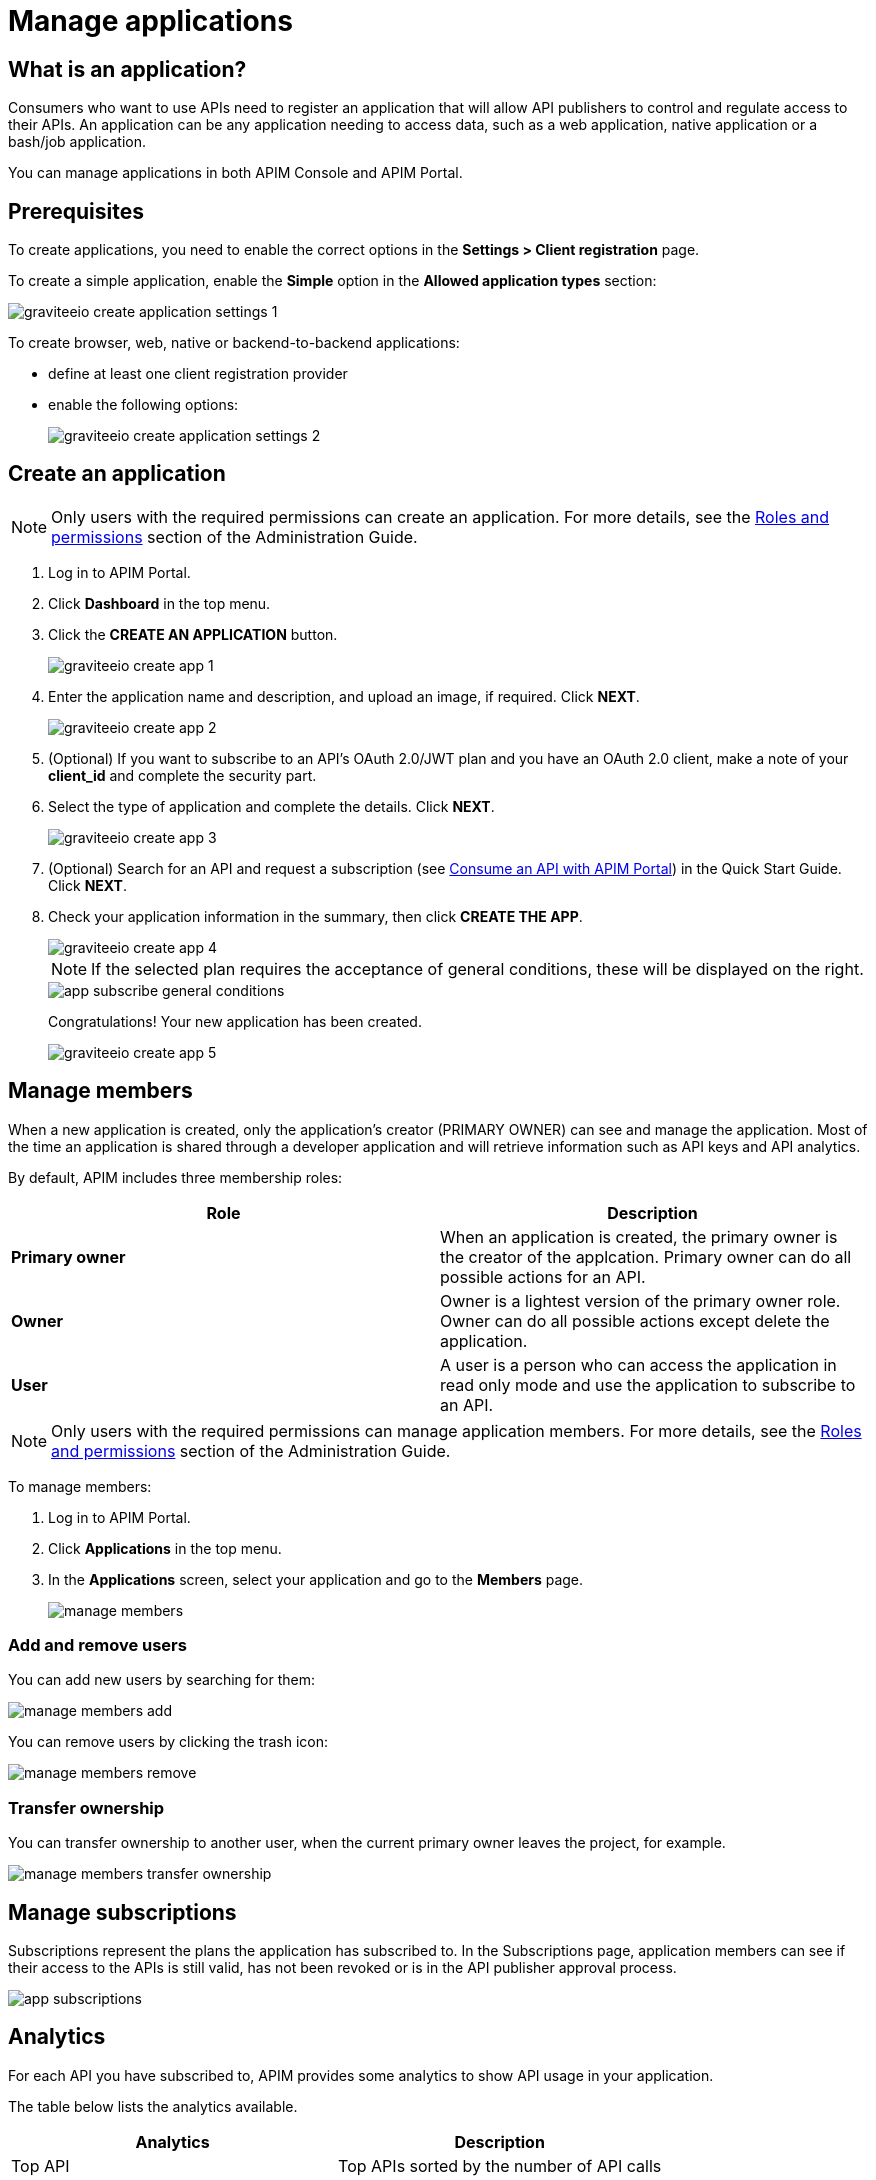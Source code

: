 = Manage applications
:page-sidebar: apim_3_x_sidebar
:page-permalink: apim/3.x/apim_consumerguide_manage_applications.html
:page-folder: apim/user-guide/consumer
:page-layout: apim3x

== What is an application?

Consumers who want to use APIs need to register an application that will allow API publishers to control and regulate access to their APIs.
An application can be any application needing to access data, such as a web application, native application or a bash/job application.

You can manage applications in both APIM Console and APIM Portal.

== Prerequisites

To create applications, you need to enable the correct options in the *Settings > Client registration* page.

To create a simple application, enable the *Simple* option in the *Allowed application types* section:

image::apim/3.x/api-consumer-guide/developer-manage/graviteeio-create-application-settings-1.png[]

To create browser, web, native or backend-to-backend applications:

* define at least one client registration provider
* enable the following options:
+
image::apim/3.x/api-consumer-guide/developer-manage/graviteeio-create-application-settings-2.png[]

== Create an application

NOTE: Only users with the required permissions can create an application. For more details, see the link:/apim/3.x/apim_adminguide_roles_and_permissions.html[Roles and permissions] section of the Administration Guide.

. Log in to APIM Portal.
. Click *Dashboard* in the top menu.
. Click the *CREATE AN APPLICATION* button.
+
image::apim/3.x/api-consumer-guide/developer-manage/graviteeio-create-app-1.png[]

. Enter the application name and description, and upload an image, if required. Click *NEXT*.
+
image::apim/3.x/api-consumer-guide/developer-manage/graviteeio-create-app-2.png[]

. (Optional) If you want to subscribe to an API's OAuth 2.0/JWT plan and you have an OAuth 2.0 client, make a note of your *client_id* and complete the security part.
. Select the type of application and complete the details. Click *NEXT*.
+
image::apim/3.x/api-consumer-guide/developer-manage/graviteeio-create-app-3.png[]

. (Optional) Search for an API and request a subscription (see link:/apim/3.x/apim_quickstart_consume_ui.html[Consume an API with APIM Portal]) in the Quick Start Guide. Click *NEXT*.
. Check your application information in the summary, then click *CREATE THE APP*.
+
image::apim/3.x/api-consumer-guide/developer-manage/graviteeio-create-app-4.png[]
+
NOTE:  If the selected plan requires the acceptance of general conditions, these will be displayed on the right.
+
image::apim/3.x/api-consumer-guide/developer-manage/app-subscribe-general-conditions.png[]
+
Congratulations! Your new application has been created.
+
image::apim/3.x/api-consumer-guide/developer-manage/graviteeio-create-app-5.png[]

== Manage members

When a new application is created, only the application's creator (PRIMARY OWNER) can see and manage the application.
Most of the time an application is shared through a developer application and will retrieve information such as API keys and API analytics.

By default, APIM includes three membership roles:

[cols="2*", options="header"]
|===
^|Role
^|Description

.^| *Primary owner*
.^| When an application is created, the primary owner is the creator of the applcation. Primary owner can do all possible actions for an API.

.^| *Owner*
.^| Owner is a lightest version of the primary owner role. Owner can do all possible actions except delete the application.

.^| *User*
.^| A user is a person who can access the application in read only mode and use the application to subscribe to an API.

|===

NOTE: Only users with the required permissions can manage application members. For more details, see the link:/apim/3.x/apim_adminguide_roles_and_permissions.html[Roles and permissions] section of the Administration Guide.

To manage members:

. Log in to APIM Portal.
. Click *Applications* in the top menu.
. In the *Applications* screen, select your application and go to the *Members* page.
+
image::apim/3.x/api-consumer-guide/developer-manage/manage-members.png[]

=== Add and remove users
You can add new users by searching for them:

image::apim/3.x/api-consumer-guide/developer-manage/manage-members-add.png[]

You can remove users by clicking the trash icon:

image::apim/3.x/api-consumer-guide/developer-manage/manage-members-remove.png[]

=== Transfer ownership
You can transfer ownership to another user, when the current primary owner leaves the project, for example.

image::apim/3.x/api-consumer-guide/developer-manage/manage-members-transfer-ownership.png[]

== Manage subscriptions

Subscriptions represent the plans the application has subscribed to. In the Subscriptions page, application members can see if their access to the APIs is still valid, has not been revoked or is in the API publisher approval process.

image::apim/3.x/api-consumer-guide/developer-manage/app-subscriptions.png[]

== Analytics

For each API you have subscribed to, APIM provides some analytics to show API usage in your application.

The table below lists the analytics available.

|===
|Analytics|Description

|Top API
|Top APIs sorted by the number of API calls

|Status
|HTTP status distribution summary

|Top paths
|Hits by path

|Top mapped paths
|Hits by mapped path

|Response status
|Hits by status

|Response times
|Average response time

|Hits by API
|Hits by API

|===
